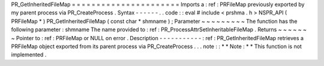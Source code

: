 PR_GetInheritedFileMap
=
=
=
=
=
=
=
=
=
=
=
=
=
=
=
=
=
=
=
=
=
=
Imports
a
:
ref
:
PRFileMap
previously
exported
by
my
parent
process
via
PR_CreateProcess
.
Syntax
-
-
-
-
-
-
.
.
code
:
:
eval
#
include
<
prshma
.
h
>
NSPR_API
(
PRFileMap
*
)
PR_GetInheritedFileMap
(
const
char
*
shmname
)
;
Parameter
~
~
~
~
~
~
~
~
~
The
function
has
the
following
parameter
:
shmname
The
name
provided
to
:
ref
:
PR_ProcessAttrSetInheritableFileMap
.
Returns
~
~
~
~
~
~
~
Pointer
to
:
ref
:
PRFileMap
or
NULL
on
error
.
Description
-
-
-
-
-
-
-
-
-
-
-
:
ref
:
PR_GetInheritedFileMap
retrieves
a
PRFileMap
object
exported
from
its
parent
process
via
PR_CreateProcess
.
.
.
note
:
:
*
*
Note
:
*
*
This
function
is
not
implemented
.
